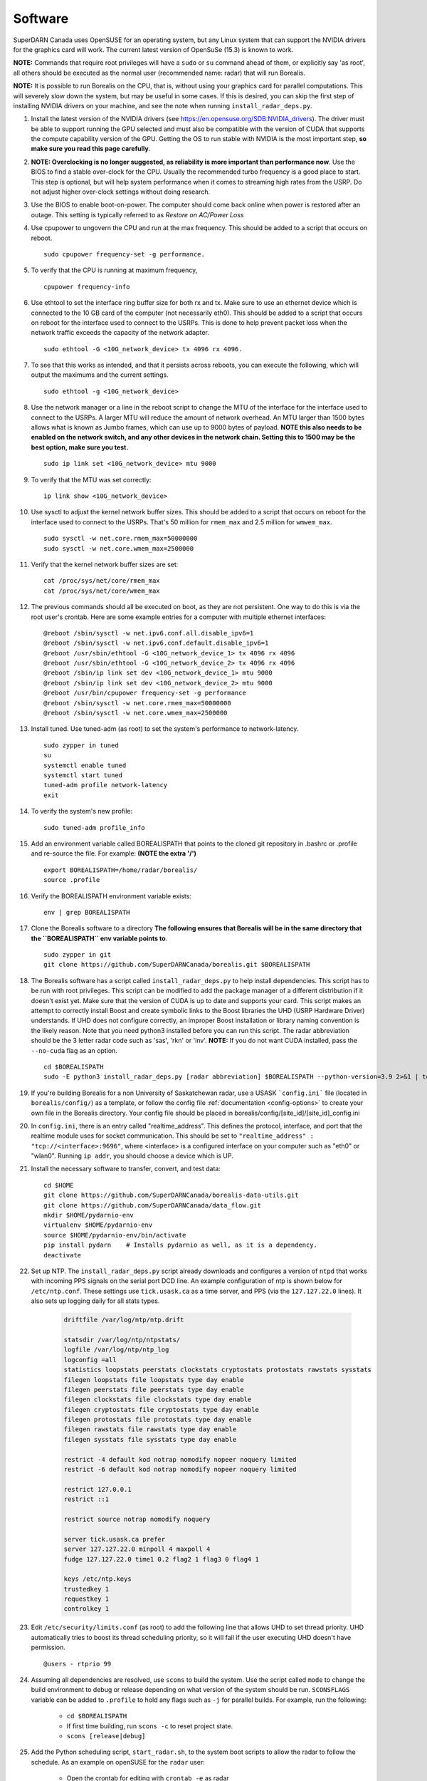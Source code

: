 .. _software:

========
Software
========

SuperDARN Canada uses OpenSUSE for an operating system, but any Linux system that can support the
NVIDIA drivers for the graphics card will work. The current latest version of OpenSuSe (15.3) is
known to work.

**NOTE:** Commands that require root privileges will have a ``sudo`` or ``su`` command ahead of
them, or explicitly say 'as root', all others should be executed as the normal user (recommended
name: radar) that will run Borealis.

**NOTE:** It is possible to run Borealis on the CPU, that is, without using your graphics card
for parallel computations. This will severely slow down the system, but may be useful in some cases.
If this is desired, you can skip the first step of installing NVIDIA drivers on your machine, and
see the note when running ``install_radar_deps.py``.

#. Install the latest version of the NVIDIA drivers (see
   https://en.opensuse.org/SDB:NVIDIA_drivers). The driver must be able to support running the GPU
   selected and must also be compatible with the version of CUDA that supports the compute
   capability version of the GPU. Getting the OS to run stable with NVIDIA is the most important
   step, **so make sure you read this page carefully**.

#.  **NOTE: Overclocking is no longer suggested, as reliability is more important than
    performance now**. Use the BIOS to find a stable over-clock for the CPU. Usually the recommended
    turbo frequency is a good place to start. This step is optional, but will help system performance
    when it comes to streaming high rates from the USRP. Do not adjust higher over-clock settings
    without doing research.

#. Use the BIOS to enable boot-on-power. The computer should come back online when power is restored
   after an outage. This setting is typically referred to as *Restore on AC/Power Loss*

#. Use cpupower to ungovern the CPU and run at the max frequency. This should be added to a script
   that occurs on reboot. ::

    sudo cpupower frequency-set -g performance.

#. To verify that the CPU is running at maximum frequency, ::

    cpupower frequency-info

#. Use ethtool to set the interface ring buffer size for both rx and tx. Make sure to use an
   ethernet device which is connected to the 10 GB card of the computer (not necessarily eth0). This
   should be added to a script that occurs on reboot for the interface used to connect to the USRPs.
   This is done to help prevent packet loss when the network traffic exceeds the capacity of the
   network adapter. ::

    sudo ethtool -G <10G_network_device> tx 4096 rx 4096.

#. To see that this works as intended, and that it persists across reboots, you can execute the
   following, which will output the maximums and the current settings. ::

    sudo ethtool -g <10G_network_device>

#. Use the network manager or a line in the reboot script to change the MTU of the interface for the interface used to
   connect to the USRPs. A larger MTU will reduce the amount of network overhead. An MTU larger than 1500 bytes allows
   what is known as Jumbo frames, which can use up to 9000 bytes of payload. **NOTE this also needs
   to be enabled on the network switch, and any other devices in the network chain. Setting this
   to 1500 may be the best option, make sure you test.** ::

    sudo ip link set <10G_network_device> mtu 9000

#. To verify that the MTU was set correctly: ::

    ip link show <10G_network_device>

#. Use sysctl to adjust the kernel network buffer sizes. This should be added to a script that
   occurs on reboot for the interface used to connect to the USRPs. That's 50 million for
   ``rmem_max`` and 2.5 million for ``wmwem_max``. ::

    sudo sysctl -w net.core.rmem_max=50000000
    sudo sysctl -w net.core.wmem_max=2500000

#. Verify that the kernel network buffer sizes are set: ::

    cat /proc/sys/net/core/rmem_max
    cat /proc/sys/net/core/wmem_max

#. The previous commands should all be executed on boot, as they are not persistent. One way to do
   this is via the root user's crontab. Here are some example entries for a computer with multiple
   ethernet interfaces: ::

    @reboot /sbin/sysctl -w net.ipv6.conf.all.disable_ipv6=1
    @reboot /sbin/sysctl -w net.ipv6.conf.default.disable_ipv6=1
    @reboot /usr/sbin/ethtool -G <10G_network_device_1> tx 4096 rx 4096
    @reboot /usr/sbin/ethtool -G <10G_network_device_2> tx 4096 rx 4096
    @reboot /sbin/ip link set dev <10G_network_device_1> mtu 9000
    @reboot /sbin/ip link set dev <10G_network_device_2> mtu 9000
    @reboot /usr/bin/cpupower frequency-set -g performance
    @reboot /sbin/sysctl -w net.core.rmem_max=50000000
    @reboot /sbin/sysctl -w net.core.wmem_max=2500000

#. Install tuned. Use tuned-adm (as root) to set the system's performance to network-latency. ::

    sudo zypper in tuned
    su
    systemctl enable tuned
    systemctl start tuned
    tuned-adm profile network-latency
    exit

#. To verify the system's new profile: ::

    sudo tuned-adm profile_info

#. Add an environment variable called BOREALISPATH that points to the cloned git repository in
   .bashrc or .profile and re-source the file. For example: **(NOTE the extra '/')** ::

    export BOREALISPATH=/home/radar/borealis/
    source .profile

#. Verify the BOREALISPATH environment variable exists: ::

    env | grep BOREALISPATH

#. Clone the Borealis software to a directory **The following ensures that Borealis will be in the
   same directory that the ``BOREALISPATH`` env variable points to**. ::

    sudo zypper in git
    git clone https://github.com/SuperDARNCanada/borealis.git $BOREALISPATH

#. The Borealis software has a script called ``install_radar_deps.py`` to help install dependencies.
   This script has to be run with root privileges. This script can be modified to add the package
   manager of a different distribution if it doesn't exist yet. Make sure that the version of CUDA
   is up to date and supports your card. This script makes an attempt to correctly install Boost and
   create symbolic links to the Boost libraries the UHD (USRP Hardware Driver) understands. If UHD
   does not configure correctly, an improper Boost installation or library naming convention is the
   likely reason. Note that you need python3 installed before you can run this script. The radar
   abbreviation should be the 3 letter radar code such as 'sas', 'rkn' or 'inv'. **NOTE:** If you do
   not want CUDA installed, pass the ``--no-cuda`` flag as an option. ::

    cd $BOREALISPATH
    sudo -E python3 install_radar_deps.py [radar abbreviation] $BOREALISPATH --python-version=3.9 2>&1 | tee install_log.txt

#. If you're building Borealis for a non University of Saskatchewan radar, use a USASK
   ```config.ini``` file (located in ``borealis/config/``) as a template, or follow the config file
   :ref:`documentation <config-options>` to create your own file in the Borealis directory. Your config file should
   be placed in borealis/config/[site_id]/[site_id]_config.ini

#. In ``config.ini``, there is an entry called "realtime_address". This defines the protocol,
   interface, and port that the realtime module uses for socket communication. This should be set to
   ``"realtime_address" : "tcp://<interface>:9696"``, where <interface> is a configured interface on
   your computer such as "eth0" or "wlan0". Running ``ip addr``, you should choose a device which is
   UP.

#. Install the necessary software to transfer, convert, and test data: ::

    cd $HOME
    git clone https://github.com/SuperDARNCanada/borealis-data-utils.git
    git clone https://github.com/SuperDARNCanada/data_flow.git
    mkdir $HOME/pydarnio-env
    virtualenv $HOME/pydarnio-env
    source $HOME/pydarnio-env/bin/activate
    pip install pydarn    # Installs pydarnio as well, as it is a dependency.
    deactivate

#. Set up NTP. The ``install_radar_deps.py`` script already downloads and configures a version of
   ``ntpd`` that works with incoming PPS signals on the serial port DCD line. An example
   configuration of ntp is shown below for ``/etc/ntp.conf``. These settings use ``tick.usask.ca``
   as a time server, and PPS (via the ``127.127.22.0`` lines). It also sets up logging daily for all
   stats types.

    .. code-block:: text

        driftfile /var/log/ntp/ntp.drift

        statsdir /var/log/ntp/ntpstats/
        logfile /var/log/ntp/ntp_log
        logconfig =all
        statistics loopstats peerstats clockstats cryptostats protostats rawstats sysstats
        filegen loopstats file loopstats type day enable
        filegen peerstats file peerstats type day enable
        filegen clockstats file clockstats type day enable
        filegen cryptostats file cryptostats type day enable
        filegen protostats file protostats type day enable
        filegen rawstats file rawstats type day enable
        filegen sysstats file sysstats type day enable

        restrict -4 default kod notrap nomodify nopeer noquery limited
        restrict -6 default kod notrap nomodify nopeer noquery limited

        restrict 127.0.0.1
        restrict ::1

        restrict source notrap nomodify noquery

        server tick.usask.ca prefer
        server 127.127.22.0 minpoll 4 maxpoll 4
        fudge 127.127.22.0 time1 0.2 flag2 1 flag3 0 flag4 1

        keys /etc/ntp.keys
        trustedkey 1
        requestkey 1
        controlkey 1

#. Edit ``/etc/security/limits.conf`` (as root) to add the following line that allows UHD to set
   thread priority. UHD automatically tries to boost its thread scheduling priority, so it will fail
   if the user executing UHD doesn't have permission. ::

    @users - rtprio 99

#. Assuming all dependencies are resolved, use ``scons`` to build the system. Use the script called
   ``mode`` to change the build environment to debug or release depending on what version of the
   system should be run. ``SCONSFLAGS`` variable can be added to ``.profile`` to hold any flags such
   as ``-j`` for parallel builds. For example, run the following:

    - ``cd $BOREALISPATH``
    - If first time building, run ``scons -c`` to reset project state.
    - ``scons [release|debug]``

#. Add the Python scheduling script, ``start_radar.sh``, to the system boot scripts to allow the
   radar to follow the schedule. As an example on openSUSE for the ``radar`` user:

    - Open the crontab for editing with ``crontab -e`` as radar
    - Add the line ``@reboot /home/radar/borealis/start_radar.sh >> /home/radar/start_radar.log
      2>&1``

#. Find out which tty device is physically connected to your PPS signal. It may not be ttyS0,
   especially if you have a PCIe expansion card. It may be ttyS1, ttyS2, ttyS3 or higher. To do
   this, search the system log for 'tty' (either dmesg or the syslog). An example output with a PCIe
   expansion card is below. The output shows the first two ttyS0 and S1 are builtin to the
   motherboard chipset and are not accessible on this x299 PRO from MSI. The next two ttyS4 and S5
   are located on the XR17V35X chip which is located on the rosewill card:

    .. code-block:: text

        [ 1.624103] serial8250: ttyS0 at I/O 0x3f8 (irq = 4, base_baud = 115200) is a 16550A
        [ 1.644875] serial8250: ttyS1 at I/O 0x2f8 (irq = 3, base_baud = 115200) is a 16550A
        [ 1.645850] 0000:b4:00.0: ttyS4 at MMIO 0xfbd00000 (irq = 37, base_baud = 7812500) is a XR17V35X
        [ 1.645964] 0000:b4:00.0: ttyS5 at MMIO 0xfbd00400 (irq = 37, base_baud = 7812500) is a XR17V35X

#. Try attaching the ttySx line to a PPS line discipline using ldattach: ::

    /usr/sbin/ldattach PPS /dev/ttyS[0,1,2,3,etc]

#. Verify that the PPS signal incoming on the DCD line of ttyS0 (or ttySx where x can be any digit
   0,1,2,3...) is properly routed and being received. You'll get two lines every second
   corresponding to an 'assert' and a 'clear' on the PPS line along with the time in seconds since
   the epoch. If it's the incorrect one, you'll only see a timeout.

    .. code-block:: text

        sudo ppstest /dev/pps0
        [sudo] password for root:
        trying PPS source "/dev/pps0"
        found PPS source "/dev/pps0"
        ok, found 1 source(s), now start fetching data...
        source 0 - assert 1585755247.999730143, sequence: 200 - clear  1585755247.199734241, sequence: 249187
        source 0 - assert 1585755247.999730143, sequence: 200 - clear  1585755248.199734605, sequence: 249188

#. If you're having trouble finding out which /dev/ppsx device to use, try grepping the output of
   dmesg to find out. Here's an example that shows how pps0 and 1 are connected to ptp1 and 2, pps2
   is connected to /dev/ttyS0 and pps3 is connected to /dev/ttyS5.:

    .. code-block:: text

        [ 0.573439] pps_core: LinuxPPS API ver. 1 registered
        [ 0.573439] pps_core: Software ver. 5.3.6 - Copyright 2005-2007 Rodolfo Giometti <giometti@linux.it>
        [ 8.792473] pps pps0: new PPS source ptp1
        [ 9.040732] pps pps1: new PPS source ptp2
        [ 10.044514] pps_ldisc: PPS line discipline registered
        [ 10.045957] pps pps2: new PPS source serial0
        [ 10.045960] pps pps2: source "/dev/ttyS0" added
        [ 227.629896] pps pps3: new PPS source serial5
        [ 227.629899] pps pps3: source "/dev/ttyS5" added

#. Now add the GPS disciplined NTP lines to the root startup script using the tty you have your PPS
   connected to. ::

    /sbin/modprobe pps_ldisc && /usr/sbin/ldattach PPS /dev/[PPS tty] && /usr/local/bin/ntpd

#. To verify that ntpd is working correctly, follow the steps outlined in the ntp
   `documentation <https://www.ntp.org/documentation/4.2.8-series/debug/>`_. Check
   ``/var/log/messages`` for the output messages from ``ntpd``. Also see
   `PPS Clock Discipline <http://www.fifi.org/doc/ntp-doc/html/driver22.htm>`_ for information about
   the PPS ntp clock discipline.

#. Verify that the realtime module is able to communicate with other modules. This can be done by
   running the following command in a new terminal while borealis is running. If all is well, the
   command should output that there is a device listening on the channel specified. ::

    ss --all | grep 9696

#. For further reading on networking and tuning with the USRP devices, see
   `Transport Notes <https://files.ettus.com/manual/page_transport.html>`_ and
   `USRP Host Performance Tuning Tips and Tricks <https://kb.ettus.com/USRP_Host_Performance_Tuning_Tips_and_Tricks>`_.
   Also check out the man pages for ``tuned``, ``cpupower``, ``ethtool``, ``ip``, ``sysctl``,
   ``modprobe``, and ``ldattach``
